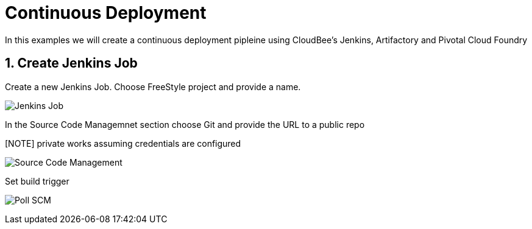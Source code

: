 = Continuous Deployment

In this examples we will create a continuous deployment pipleine using CloudBee's Jenkins, Artifactory and Pivotal Cloud Foundry

== 1. Create Jenkins Job

Create a new Jenkins Job. Choose FreeStyle project and provide a name.

image:./images/Jenkins_New_Job.png[Jenkins Job]

In the Source Code Managemnet section choose Git and provide the URL to a public repo 

[NOTE] private works assuming credentials are configured

image:./images/PCF_Map_SCM.png[Source Code Management]

Set build trigger

image:./images/PCF_Map_Poll.png[Poll SCM]
